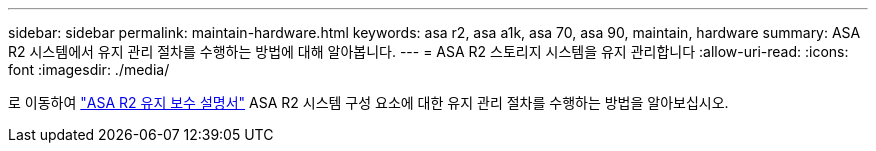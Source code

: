 ---
sidebar: sidebar 
permalink: maintain-hardware.html 
keywords: asa r2, asa a1k, asa 70, asa 90, maintain, hardware 
summary: ASA R2 시스템에서 유지 관리 절차를 수행하는 방법에 대해 알아봅니다. 
---
= ASA R2 스토리지 시스템을 유지 관리합니다
:allow-uri-read: 
:icons: font
:imagesdir: ./media/


[role="lead"]
로 이동하여 https://docs.netapp.com/us-en/ontap-systems/asa-r2-landing-maintain/index.html["ASA R2 유지 보수 설명서"^] ASA R2 시스템 구성 요소에 대한 유지 관리 절차를 수행하는 방법을 알아보십시오.
